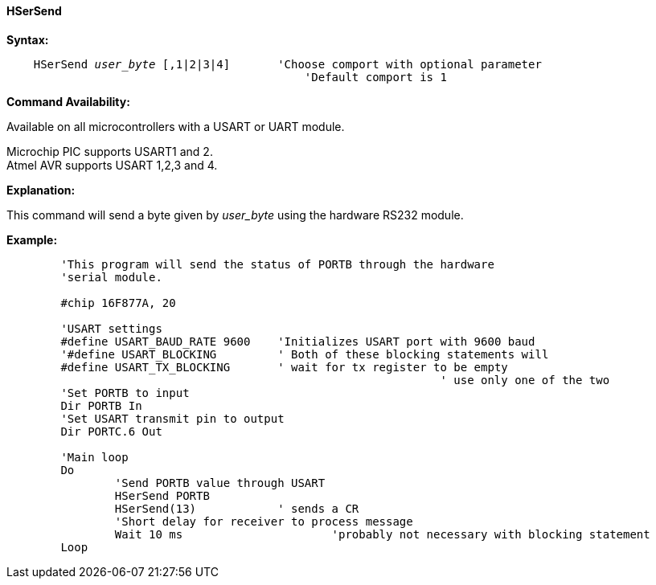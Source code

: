 ==== HSerSend

*Syntax:*
[subs="quotes"]
----
    HSerSend _user_byte_ [,1|2|3|4] 	'Choose comport with optional parameter
	                                    'Default comport is 1
----
*Command Availability:*

Available on all microcontrollers with a USART or UART module.

Microchip PIC supports USART1 and 2. +
Atmel AVR supports USART 1,2,3 and 4.

*Explanation:*

This command will send a byte given by _user_byte_ using the hardware RS232
module.

*Example:*
----
	'This program will send the status of PORTB through the hardware
	'serial module.

	#chip 16F877A, 20

	'USART settings
	#define USART_BAUD_RATE 9600	'Initializes USART port with 9600 baud
	'#define USART_BLOCKING		' Both of these blocking statements will
	#define USART_TX_BLOCKING	' wait for tx register to be empty
								' use only one of the two
	'Set PORTB to input
	Dir PORTB In
	'Set USART transmit pin to output
	Dir PORTC.6 Out

	'Main loop
	Do
		'Send PORTB value through USART
		HSerSend PORTB
		HSerSend(13)		' sends a CR
		'Short delay for receiver to process message
		Wait 10 ms			'probably not necessary with blocking statement
	Loop
----